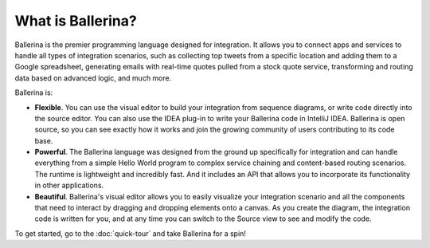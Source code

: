 ==================
What is Ballerina?
==================
Ballerina is the premier programming language designed for integration. It allows you to connect apps and services to handle all types of integration scenarios, such as collecting top tweets from a specific location and adding them to a Google spreadsheet, generating emails with real-time quotes pulled from a stock quote service, transforming and routing data based on advanced logic, and much more. 

Ballerina is:

* **Flexible**. You can use the visual editor to build your integration from sequence diagrams, or write code directly into the source editor. You can also use the IDEA plug-in to write your Ballerina code in IntelliJ IDEA. Ballerina is open source, so you can see exactly how it works and join the growing community of users contributing to its code base.

* **Powerful**. The Ballerina language was designed from the ground up specifically for integration and can handle everything from a simple Hello World program to complex service chaining and content-based routing scenarios. The runtime is lightweight and incredibly fast. And it includes an API that allows you to incorporate its functionality in other applications.

* **Beautiful**. Ballerina's visual editor allows you to easily visualize your integration scenario and all the components that need to interact by dragging and dropping elements onto a canvas. As you create the diagram, the integration code is written for you, and at any time you can switch to the Source view to see and modify the code.  

To get started, go to the :doc:`quick-tour` and take Ballerina for a spin!
